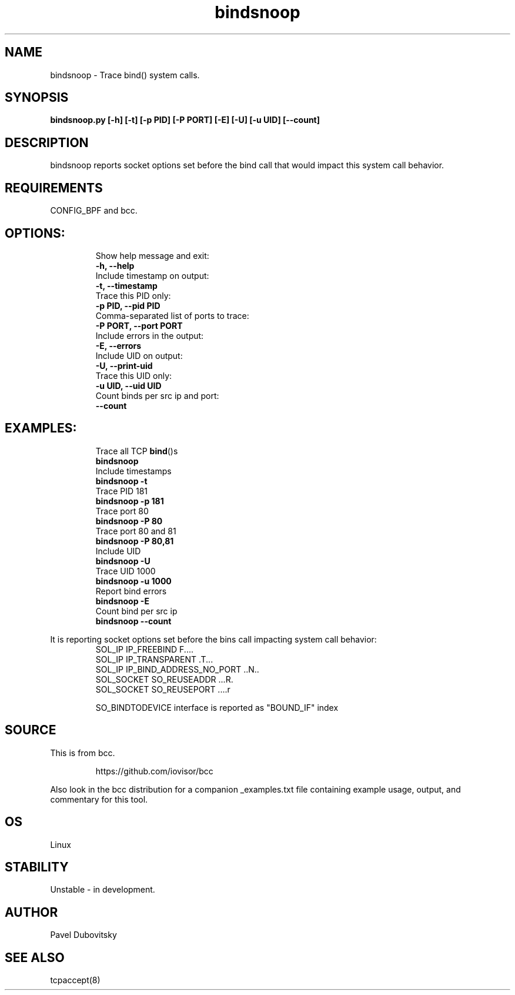 .TH bindsnoop 8  "12 February 2020" "" ""
.SH NAME
bindsnoop \- Trace bind() system calls.
.SH SYNOPSIS
.B bindsnoop.py [\fB-h\fP] [\fB-t\fP] [\fB-p\fP PID] [\fB-P\fP PORT] [\fB-E\fP] [\fB-U\fP] [\fB-u\fP UID] [\fB--count\fP]
.SH DESCRIPTION
bindsnoop reports socket options set before the bind call that would impact this system call behavior.
.PP
.SH REQUIREMENTS
CONFIG_BPF and bcc.
.SH
OPTIONS:
.RS
.TP
Show help message and exit:
.TP
.B
\fB-h\fP, \fB--help\fP
.TP
Include timestamp on output:
.TP
.B
\fB-t\fP, \fB--timestamp\fP
.TP
Trace this PID only:
.TP
.B
\fB-p\fP PID, \fB--pid\fP PID
.TP
Comma-separated list of ports to trace:
.TP
.B
\fB-P\fP PORT, \fB--port\fP PORT
.TP
Include errors in the output:
.TP
.B
\fB-E\fP, \fB--errors\fP
.TP
Include UID on output:
.TP
.B
\fB-U\fP, \fB--print-uid\fP
.TP
Trace this UID only:
.TP
.B
\fB-u\fP UID, \fB--uid\fP UID
.TP
Count binds per src ip and port:
.TP
.B
\fB--count\fP
.RE
.PP
.SH
EXAMPLES:
.RS
.TP
Trace all TCP \fBbind\fP()s
.TP
.B
bindsnoop
.TP
Include timestamps
.TP
.B
bindsnoop \fB-t\fP
.TP
Trace PID 181
.TP
.B
bindsnoop \fB-p\fP 181
.TP
Trace port 80
.TP
.B
bindsnoop \fB-P\fP 80
.TP
Trace port 80 and 81
.TP
.B
bindsnoop \fB-P\fP 80,81
.TP
Include UID
.TP
.B
bindsnoop \fB-U\fP
.TP
Trace UID 1000
.TP
.B
bindsnoop \fB-u\fP 1000
.TP
Report bind errors
.TP
.B
bindsnoop \fB-E\fP
.TP
Count bind per src ip
.TP
.B
bindsnoop \fB--count\fP
.RE
.PP
It is reporting socket options set before the bins call
impacting system call behavior:
.RS
.TP
SOL_IP IP_FREEBIND              F\.\.\.\.
.TP
SOL_IP IP_TRANSPARENT           \.T\.\.\.
.TP
SOL_IP IP_BIND_ADDRESS_NO_PORT  \.\.N\.\.
.TP
SOL_SOCKET SO_REUSEADDR         \.\.\.R.
.TP
SOL_SOCKET SO_REUSEPORT         \.\.\.\.r
.PP
SO_BINDTODEVICE interface is reported as "BOUND_IF" index
.SH SOURCE
This is from bcc.
.IP
https://github.com/iovisor/bcc
.PP
Also look in the bcc distribution for a companion _examples.txt file containing
example usage, output, and commentary for this tool.
.SH OS
Linux
.SH STABILITY
Unstable - in development.
.SH AUTHOR
Pavel Dubovitsky
.SH SEE ALSO
tcpaccept(8)

